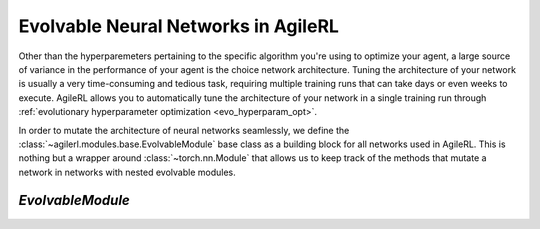 .. _evolvable_networks:

Evolvable Neural Networks in AgileRL
====================================

Other than the hyperparemeters pertaining to the specific algorithm you're using to optimize your agent, a large source of variance in
the performance of your agent is the choice network architecture. Tuning the architecture of your network is usually a very time-consuming and tedious task,
requiring multiple training runs that can take days or even weeks to execute. AgileRL allows you to automatically tune the architecture of your network in
a single training run through :ref:`evolutionary hyperparameter optimization <evo_hyperparam_opt>`.

In order to mutate the architecture of neural networks seamlessly, we define the :class:`~agilerl.modules.base.EvolvableModule` base class as a building block
for all networks used in AgileRL. This is nothing but a wrapper around :class:`~torch.nn.Module` that allows us to keep track of the methods that mutate a network
in networks with nested evolvable modules.

`EvolvableModule`
~~~~~~~~~~~~~~~~~
